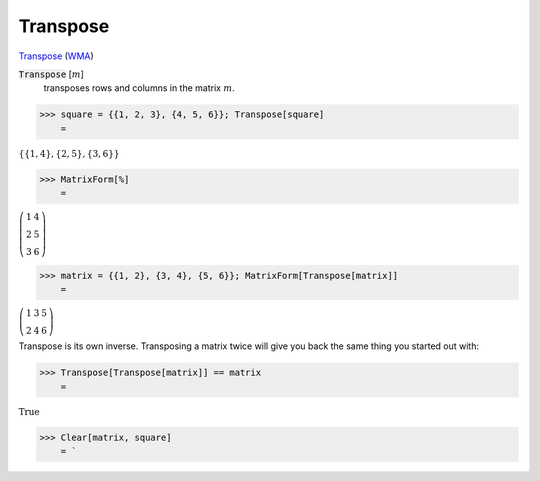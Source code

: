 Transpose
=========

`Transpose <https://en.wikipedia.org/wiki/Transpose>`_ (`WMA <https://reference.wolfram.com/language/ref/Transpose.html>`_)


:code:`Transpose` [:math:`m`]
    transposes rows and columns in the matrix :math:`m`.





>>> square = {{1, 2, 3}, {4, 5, 6}}; Transpose[square]
    =

:math:`\left\{\left\{1,4\right\},\left\{2,5\right\},\left\{3,6\right\}\right\}`


>>> MatrixForm[%]
    =

:math:`\left(\begin{array}{cc} 1 & 4\\ 2 & 5\\ 3 & 6\end{array}\right)`


>>> matrix = {{1, 2}, {3, 4}, {5, 6}}; MatrixForm[Transpose[matrix]]
    =

:math:`\left(\begin{array}{ccc} 1 & 3 & 5\\ 2 & 4 & 6\end{array}\right)`



Transpose is its own inverse. Transposing a matrix twice will give you back the same thing you started out with:

>>> Transpose[Transpose[matrix]] == matrix
    =

:math:`\text{True}`


>>> Clear[matrix, square]
    = `

